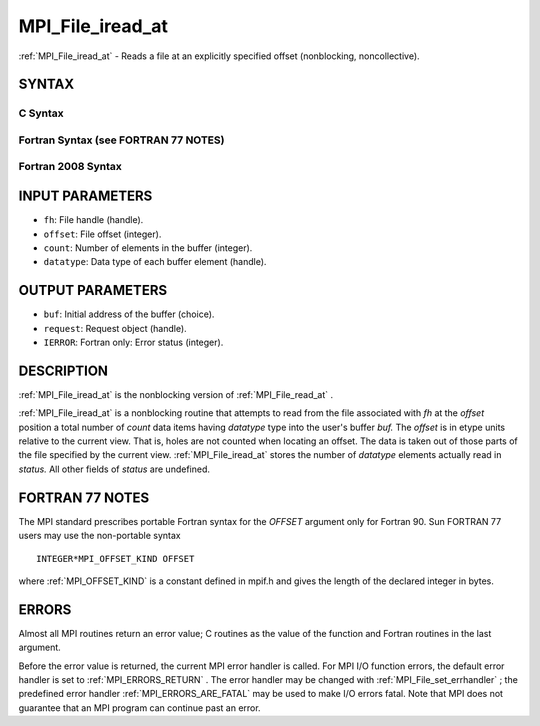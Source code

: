 .. _MPI_File_iread_at:

MPI_File_iread_at
~~~~~~~~~~~~~~~~~
:ref:`MPI_File_iread_at`  - Reads a file at an explicitly specified offset
(nonblocking, noncollective).

SYNTAX
======


C Syntax
--------

.. code-block:: c
   :linenos:

   #include <mpi.h>
   int MPI_File_iread_at(MPI_File fh, MPI_Offset offset,
   	void *buf, int count, MPI_Datatype datatype,
   	MPI_Request *request)

Fortran Syntax (see FORTRAN 77 NOTES)
-------------------------------------

.. code-block:: fortran
   :linenos:

   USE MPI
   ! or the older form: INCLUDE 'mpif.h'
   MPI_FILE_IREAD_AT(FH, OFFSET, BUF, COUNT, DATATYPE, REQUEST, IERROR)
   	<type>	BUF(*)
   	INTEGER	FH, COUNT, DATATYPE, REQUEST, IERROR
   	INTEGER(KIND=MPI_OFFSET_KIND)	OFFSET

Fortran 2008 Syntax
-------------------

.. code-block:: fortran
   :linenos:

   USE mpi_f08
   MPI_File_iread_at(fh, offset, buf, count, datatype, request, ierror)
   	TYPE(MPI_File), INTENT(IN) :: fh
   	INTEGER(KIND=MPI_OFFSET_KIND), INTENT(IN) :: offset
   	TYPE(*), DIMENSION(..), ASYNCHRONOUS :: buf
   	INTEGER, INTENT(IN) :: count
   	TYPE(MPI_Datatype), INTENT(IN) :: datatype
   	TYPE(MPI_Request), INTENT(OUT) :: request
   	INTEGER, OPTIONAL, INTENT(OUT) :: ierror

INPUT PARAMETERS
================

* ``fh``: File handle (handle). 

* ``offset``: File offset (integer). 

* ``count``: Number of elements in the buffer (integer). 

* ``datatype``: Data type of each buffer element (handle). 

OUTPUT PARAMETERS
=================

* ``buf``: Initial address of the buffer (choice). 

* ``request``: Request object (handle). 

* ``IERROR``: Fortran only: Error status (integer). 

DESCRIPTION
===========

:ref:`MPI_File_iread_at`  is the nonblocking version of :ref:`MPI_File_read_at` .

:ref:`MPI_File_iread_at`  is a nonblocking routine that attempts to read from
the file associated with *fh* at the *offset* position a total number of
*count* data items having *datatype* type into the user's buffer *buf.*
The *offset* is in etype units relative to the current view. That is,
holes are not counted when locating an offset. The data is taken out of
those parts of the file specified by the current view. :ref:`MPI_File_iread_at` 
stores the number of *datatype* elements actually read in *status.* All
other fields of *status* are undefined.

FORTRAN 77 NOTES
================

The MPI standard prescribes portable Fortran syntax for the *OFFSET*
argument only for Fortran 90. Sun FORTRAN 77 users may use the
non-portable syntax

::

        INTEGER*MPI_OFFSET_KIND OFFSET

where :ref:`MPI_OFFSET_KIND`  is a constant defined in mpif.h and gives the
length of the declared integer in bytes.

ERRORS
======

Almost all MPI routines return an error value; C routines as the value
of the function and Fortran routines in the last argument.

Before the error value is returned, the current MPI error handler is
called. For MPI I/O function errors, the default error handler is set to
:ref:`MPI_ERRORS_RETURN` . The error handler may be changed with
:ref:`MPI_File_set_errhandler` ; the predefined error handler
:ref:`MPI_ERRORS_ARE_FATAL`  may be used to make I/O errors fatal. Note that MPI
does not guarantee that an MPI program can continue past an error.
